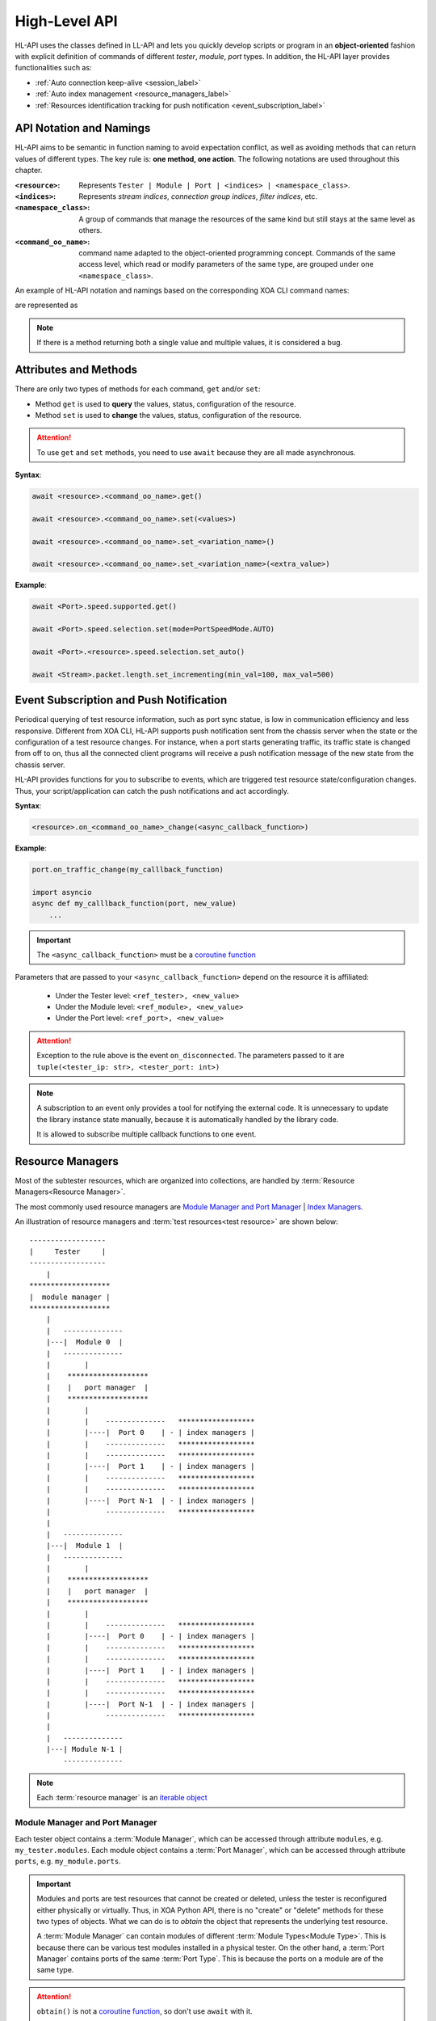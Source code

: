 .. _high_level_api_label:

High-Level API
===================================

HL-API uses the classes defined in LL-API and lets you quickly develop scripts or program in an **object-oriented** fashion with explicit definition of commands of different *tester*, *module*, *port* types. In addition, the HL-API layer provides functionalities such as:

* :ref:`Auto connection keep-alive <session_label>`
* :ref:`Auto index management <resource_managers_label>`
* :ref:`Resources identification tracking for push notification <event_subscription_label>`

API Notation and Namings
--------------------------------

HL-API aims to be semantic in function naming to avoid expectation conflict, as well as avoiding methods that can return values of different types. The key rule is: **one method, one action**. The following notations are used throughout this chapter.

:``<resource>``:
    
    Represents ``Tester | Module | Port | <indices> | <namespace_class>``.

:``<indices>``:
    
    Represents *stream indices*, *connection group indices*, *filter indices*, etc.

:``<namespace_class>``:

    A group of commands that manage the resources of the same kind but still stays at the same level as others.

:``<command_oo_name>``:

    command name adapted to the object-oriented programming concept. Commands of the same access level, which read or modify parameters of the same type, are grouped under one ``<namespace_class>``.
    
An example of HL-API notation and namings based on the corresponding XOA CLI command names:

.. code-block:: text
    :caption: CLI command names
    
    P_SPEEDSELECTION
    P_SPEEDS_SUPPORTED

are represented as

.. code-block:: python
    :caption: Corresponding HL-API naming
    
    <resource>.speed.selection
    <resource>.speed.supported

.. note::

    If there is a method returning both a single value and multiple values, it is considered a bug.

Attributes and Methods
--------------------------------

There are only two types of methods for each command, ``get`` and/or ``set``:

* Method ``get`` is used to **query** the values, status, configuration of the resource.
* Method ``set`` is used to **change** the values, status, configuration of the resource.

.. attention::

    To use ``get`` and ``set`` methods, you need to use ``await`` because they are all made asynchronous.

**Syntax**:

.. code-block:: python
    
    await <resource>.<command_oo_name>.get()

    await <resource>.<command_oo_name>.set(<values>)

    await <resource>.<command_oo_name>.set_<variation_name>()

    await <resource>.<command_oo_name>.set_<variation_name>(<extra_value>)

**Example**:

.. code-block:: python
    
    await <Port>.speed.supported.get()

    await <Port>.speed.selection.set(mode=PortSpeedMode.AUTO)

    await <Port>.<resource>.speed.selection.set_auto()

    await <Stream>.packet.length.set_incrementing(min_val=100, max_val=500)

.. seealso::

    `Learn more about Python awaitable object <https://docs.python.org/3/library/asyncio-task.html#id2>`_.


.. _event_subscription_label:

Event Subscription and Push Notification
----------------------------------------------------------------

Periodical querying of test resource information, such as port sync statue, is low in communication efficiency and less responsive. Different from XOA CLI, HL-API supports push notification sent from the chassis server when the state or the configuration of a test resource changes. For instance, when a port starts generating traffic, its traffic state is changed from off to on, thus all the connected client programs will receive a push notification message of the new state from the chassis server.

HL-API provides functions for you to subscribe to events, which are triggered test resource state/configuration changes. Thus, your script/application can catch the push notifications and act accordingly.

**Syntax**:

.. code-block:: python

    <resource>.on_<command_oo_name>_change(<async_callback_function>)

**Example**:

.. code-block:: python
    
    
    port.on_traffic_change(my_calllback_function)

    import asyncio
    async def my_calllback_function(port, new_value)
        ...

.. important::
    
    The ``<async_callback_function>`` must be a `coroutine function <https://docs.python.org/3/library/asyncio-task.html#id1>`_
    
Parameters that are passed to your ``<async_callback_function>`` depend on the resource it is affiliated:

  * Under the Tester level: ``<ref_tester>, <new_value>``
  * Under the Module level: ``<ref_module>, <new_value>``
  * Under the Port level: ``<ref_port>, <new_value>``

.. attention::
    
    Exception to the rule above is the event ``on_disconnected``. The parameters passed to it are ``tuple(<tester_ip: str>, <tester_port: int>)``

.. note::

    A subscription to an event only provides a tool for notifying the external code. It is unnecessary to update the library instance state manually, because it is automatically handled by the library code.

    It is allowed to subscribe multiple callback functions to one event.

.. _resource_managers_label:

Resource Managers
-----------------------

Most of the subtester resources, which are organized into collections, are handled by :term:`Resource Managers<Resource Manager>`.

The most commonly used resource managers are `Module Manager and Port Manager`_ | `Index Managers`_.

An illustration of resource managers and :term:`test resources<test resource>` are shown below:

::

    ------------------
    |     Tester     |
    ------------------
        |
    *******************
    |  module manager |
    *******************
        |
        |   --------------
        |---|  Module 0  |
        |   --------------
        |        |
        |    *******************
        |    |   port manager  |
        |    *******************
        |        |
        |        |    --------------   ******************
        |        |----|  Port 0    | - | index managers |
        |        |    --------------   ******************
        |        |    --------------   ******************
        |        |----|  Port 1    | - | index managers |
        |        |    --------------   ******************
        |        |    --------------   ******************
        |        |----|  Port N-1  | - | index managers |
        |             --------------   ******************
        |
        |   --------------
        |---|  Module 1  |
        |   --------------
        |        |
        |    *******************
        |    |   port manager  |
        |    *******************
        |        |
        |        |    --------------   ******************
        |        |----|  Port 0    | - | index managers |
        |        |    --------------   ******************
        |        |    --------------   ******************
        |        |----|  Port 1    | - | index managers |
        |        |    --------------   ******************
        |        |    --------------   ******************
        |        |----|  Port N-1  | - | index managers |
        |             --------------   ******************
        |
        |   --------------
        |---| Module N-1 |
            --------------

.. note::

    Each :term:`resource manager` is an `iterable object <https://wiki.python.org/moin/Iterator>`_


.. _obtain-label:

Module Manager and Port Manager
^^^^^^^^^^^^^^^^^^^^^^^^^^^^^^^^^

Each tester object contains a :term:`Module Manager`, which can be accessed through attribute ``modules``, e.g. ``my_tester.modules``.
Each module object contains a :term:`Port Manager`, which can be accessed through attribute ``ports``, e.g. ``my_module.ports``.

.. important::

    Modules and ports are test resources that cannot be created or deleted, unless the tester is reconfigured either physically or virtually. Thus, in XOA Python API, there is no "create" or "delete" methods for these two types of objects. What we can do is to `obtain` the object that represents the underlying test resource. 

    A :term:`Module Manager` can contain modules of different :term:`Module Types<Module Type>`. This is because there can be various test modules installed in a physical tester. On the other hand, a :term:`Port Manager` contains ports of the same :term:`Port Type`. This is because the ports on a module are of the same type.

.. attention::

    ``obtain()`` is not a `coroutine function <https://docs.python.org/3/library/asyncio-task.html#id1>`_, so don't use ``await`` with it.
    

Gain Access to Single Object
''''''''''''''''''''''''''''''''

Methods to gain access to a module or a port from a :term:`resource manager`:

**Syntax**:

.. code-block:: python

    obtain(<module-index> | <port-index>)



Gain Access to Multiple Objects
''''''''''''''''''''''''''''''''

Methods to gain access to multiple resources from a :term:`resource manager`:

**Syntax**:

.. code-block:: python

    obtain_multiple(<module-index> | <port-index>, ...)


Index Managers
^^^^^^^^^^^^^^^^^^^^

Each port object contains several :term:`Index Managers<Index Manager>` that manage the subport-level resource indices such as stream indices, filter indices, connection group indices, modifier indices, etc. It automatically ensures correct and conflict-free **index assignment**.
    
    **For L23:**

    * `Stream Index Manager` can be accessed through attribute ``streams``, e.g. ``my_l23_port.streams``.
    * `Filter Index Manager` can be accessed through attribute ``filters``, e.g. ``my_l23_port.filters``.
    * `Match Term Index Manager` can be accessed through attribute ``match_terms``, e.g. ``my_l23_port.match_terms``.
    * `Length Term Index Manager` can be accessed through attribute ``length_terms``, e.g. ``my_l23_port.length_terms``.
    * `Histogram Dataset Index Manager` can be accessed through attribute ``datasets``, e.g. ``my_l23_port.datasets``.
    * `Modifier Index Manager` can be accessed through attribute ``modifiers`` under ``packet.header`` of a stream object, e.g. ``my_stream.packet.header.modifiers``

    **For L47:**
    
    * `Connection Group Index Manager` can be accessed through attribute ``streams``, e.g. ``my_l47_port.connection_groups``.

.. important::

    Streams, connection groups, filters, modifiers, etc. are virtual. They can be created and deleted. Thus in XOA Python API, there are `create`, `delete`, and `remove` methods for you to manage these virtual resources.

    It is user's responsibility to create, retrieve, and delete those subport-level indices. Index Managers only takes care of the index assignment.

When you create an index instance under a port, e.g. a stream, the Stream Index Manager will pick an available value and assign it to the stream as the stream index. When you delete an index instance, the index manager will mark that index value as available. When you create an index instance again, the index manager will take the freed values first instead of creating a new one. This makes sure when the index manager cannot create more index instances is only because of the port capability, not because of the wasted index values.  

Thanks to the index assignment mechanism, you don't necessarily need to handle the index assignment but concentrating on the test logic. Methods to manage subport-level instances:

  * To create an index, use the method ``<index_manager>.create()`` under the index manager, e.g. ``my_stream = await my_port.streams.create()``.
  * To delete an index, you can use the method ``<index_manager>.remove(<index>)`` under the index manager, e.g. ``await my_port.streams.remove(0)``. However, the method ``remove`` expects the index value of the instance.
  * An easier way to delete an index is using method ``<index_instance>.delete()`` directly on the index instance, e.g. ``await my_stream.delete()``. The call of the function ``<index_instance>.delete()`` will delete the index from the port, and will automatically notify the index manager about the deletion.

.. _session_label:

Session
-------------

A ``session`` will be created automatically after a TCP connection is established between the client and the tester.

Three attributes of a ``session`` are exposed:

    * ``is_online`` - property to validate if the TCP connection is alive.
    * ``logoff()`` - async method for gracefully closing the TCP connection to the tester.
    * ``sessions_info()`` - async method for getting information of the current active sessions on a tester.

Session Identification
^^^^^^^^^^^^^^^^^^^^^^^^^

* A tester does not use the tuple (source IP, source port, destination IP, destination port) to identify a session. Instead, it uses the username as the identification of a session. For instance, ``tester = await testers.L23Tester("192.168.1.200", "JonDoe")``, where the username is ``JonDoe``.

Session Recovery and Resource Reallocation
^^^^^^^^^^^^^^^^^^^^^^^^^^^^^^^^^^^^^^^^^^^^^

* To recover the session, the client only needs to establish a new TCP connection with the same username as the dropped session.
* All resources of the broken session will be automatically transferred to the new session because they have the same username.

Handling Multiple Same-Username Sessions
^^^^^^^^^^^^^^^^^^^^^^^^^^^^^^^^^^^^^^^^^^^^^

* If multiple sessions use the same username to connect to a tester after a broken session, the tester will give the control of the resources to a session in a first-come-first-served manner, and the others will be treated as observers. Thus, duplicated username should be avoided at the session level.
* If the controlling session is disconnected, the tester will automatically pass the control of the resources to the next session in the queue.


Local State
----------------

The access to the *local state* of a resource is done through property ``<resource>.info``. The info contains current status of the resource and information of its attributes, which cannot be changed during a running ``session``.
